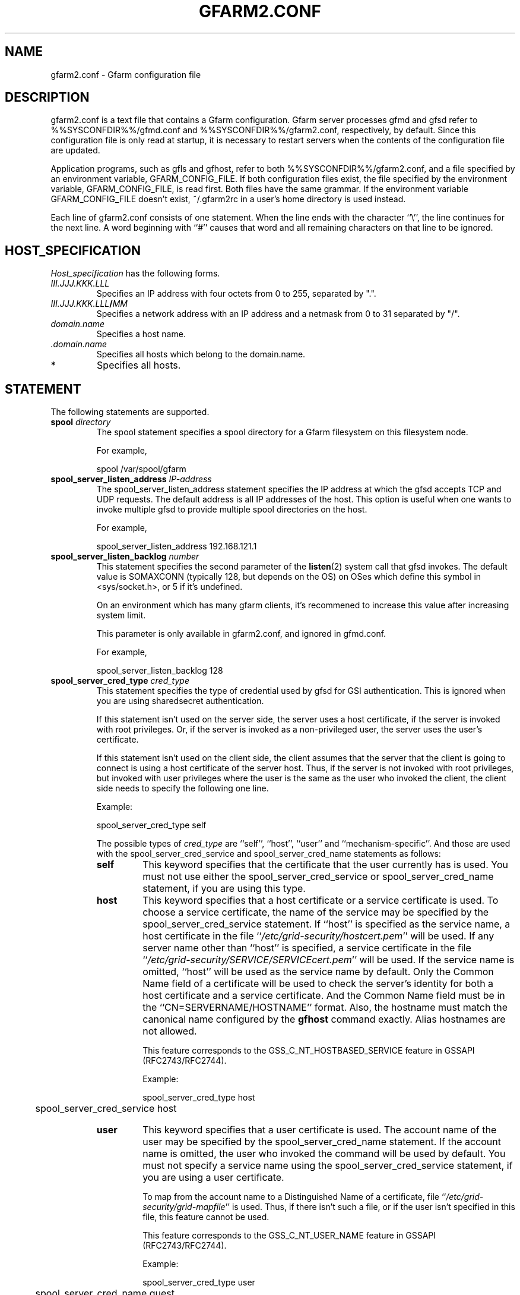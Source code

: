 .\" This manpage has been automatically generated by docbook2man 
.\" from a DocBook document.  This tool can be found at:
.\" <http://shell.ipoline.com/~elmert/comp/docbook2X/> 
.\" Please send any bug reports, improvements, comments, patches, 
.\" etc. to Steve Cheng <steve@ggi-project.org>.
.TH "GFARM2.CONF" "5" "13 June 2013" "Gfarm" ""

.SH NAME
gfarm2.conf \- Gfarm configuration file
.SH "DESCRIPTION"
.PP
gfarm2.conf is a text file that contains a Gfarm configuration.  
Gfarm server processes gfmd and gfsd refer to %%SYSCONFDIR%%/gfmd.conf
and %%SYSCONFDIR%%/gfarm2.conf, respectively, by default.
Since this configuration file is only read at startup, it is necessary
to restart servers when the contents of the configuration file are
updated.
.PP
Application programs, such as gfls and gfhost, refer to both
%%SYSCONFDIR%%/gfarm2.conf, and a file specified by an environment variable,
GFARM_CONFIG_FILE. If both configuration files exist, the file
specified by the environment variable, GFARM_CONFIG_FILE, is read
first. Both files have the same grammar.
If the environment variable GFARM_CONFIG_FILE doesn't exist,
~/.gfarm2rc in a user's home directory is used instead.
.PP
Each line of gfarm2.conf consists of one statement.  When the
line ends with the character ``\\'', the line continues for the next
line.  A word beginning with ``#'' causes that word and all remaining
characters on that line to be ignored.
.SH "HOST_SPECIFICATION"
.PP
\fIHost_specification\fR has the following
forms.
.TP
\fB\fIIII.JJJ.KKK.LLL\fB\fR
Specifies an IP address with four octets from 0 to 255, separated
by ".".
.TP
\fB\fIIII.JJJ.KKK.LLL\fB/\fIMM\fB\fR
Specifies a network address with an IP address and a netmask
from 0 to 31 separated by "/".
.TP
\fB\fIdomain.name\fB\fR
Specifies a host name.
.TP
\fB \fI\&.domain.name\fB\fR
Specifies all hosts which belong to the domain.name.
.TP
\fB*\fR
Specifies all hosts.
.SH "STATEMENT"
.PP
The following statements are supported.
.TP
\fBspool \fIdirectory\fB\fR
The spool statement specifies a spool directory
for a Gfarm filesystem on this filesystem node.

For example,

.nf
	spool /var/spool/gfarm
.fi
.TP
\fBspool_server_listen_address \fIIP-address\fB\fR
The spool_server_listen_address statement specifies
the IP address at which the gfsd accepts TCP and UDP requests.
The default address is all IP addresses of the host.
This option is useful when one wants to invoke multiple gfsd
to provide multiple spool directories on the host.

For example,

.nf
	spool_server_listen_address 192.168.121.1
.fi
.TP
\fBspool_server_listen_backlog \fInumber\fB\fR
This statement specifies the second parameter of the
\fBlisten\fR(2)
system call that gfsd invokes.
The default value is SOMAXCONN (typically 128, but depends on the OS) on OSes which define this symbol in <sys/socket.h>, or 5 if it's undefined.

On an environment which has many gfarm clients, it's recommened to increase this value after increasing system limit.

This parameter is only available in gfarm2.conf, and ignored in gfmd.conf.

For example,

.nf
	spool_server_listen_backlog 128
.fi
.TP
\fBspool_server_cred_type \fIcred_type\fB\fR
This statement specifies the type of credential used by gfsd for GSI
authentication.
This is ignored when you are using sharedsecret 
authentication.

If this statement isn't used on the server side, the server uses
a host certificate, if the server is invoked with root privileges.
Or, if the server is invoked as a non-privileged user, the server
uses the user's certificate.

If this statement isn't used on the client side, the client assumes
that the server that the client is going to connect is using
a host certificate of the server host. Thus, if the server is not
invoked with root privileges, but invoked with user privileges where
the user is the same as the user who invoked the client, the client
side needs to specify the following one line.

Example:

.nf
	spool_server_cred_type self
.fi

The possible types of \fIcred_type\fR are
``self\&'', 
``host\&'', ``user\&'' and 
``mechanism-specific\&''.
And those are used with the spool_server_cred_service
and spool_server_cred_name statements as follows:
.RS
.TP
\fBself\fR
This keyword specifies that the certificate that the user currently
has is used.
You must not use either the 
spool_server_cred_service or
spool_server_cred_name statement,
if you are using this type.
.TP
\fBhost\fR
This keyword specifies that a host certificate or a service certificate
is used.
To choose a service certificate, the name of the service may be specified
by the spool_server_cred_service statement.
If ``host\&'' is specified as the service name, a host certificate
in the file ``\fI/etc/grid-security/hostcert.pem\fR\&'' will
be used.
If any server name other than ``host\&'' is specified,
a service certificate in the file
``\fI/etc/grid-security/SERVICE/SERVICEcert.pem\fR\&''
will be used.
If the service name is omitted, ``host\&'' will be used as
the service name by default.
Only the Common Name field of a certificate will be used to check
the server's identity for both a host certificate and a service certificate.
And the Common Name field must be in the ``CN=SERVERNAME/HOSTNAME'' format.
Also, the hostname must match the canonical name configured by
the \fBgfhost\fR command exactly.  Alias hostnames are not allowed.

This feature corresponds to the GSS_C_NT_HOSTBASED_SERVICE feature in GSSAPI
(RFC2743/RFC2744).

Example:

.nf
	spool_server_cred_type host
	spool_server_cred_service host
.fi
.TP
\fBuser\fR
This keyword specifies that a user certificate is used.
The account name of the user may be specified by the
spool_server_cred_name statement.
If the account name is omitted, the user who invoked the command
will be used by default.
You must not specify a service name using
the spool_server_cred_service statement, if you are using
a user certificate.

To map from the account name to a Distinguished Name of a certificate,
file ``\fI/etc/grid-security/grid-mapfile\fR\&'' is used.
Thus, if there isn't such a file, or if the user isn't specified in this file,
this feature cannot be used.

This feature corresponds to the GSS_C_NT_USER_NAME feature in GSSAPI
(RFC2743/RFC2744).

Example:

.nf
	spool_server_cred_type user
	spool_server_cred_name guest
.fi
.TP
\fBmechanism-specific\fR
This keyword specifies that spool_server_cred_name
is treated as a raw X.509 Distinguished Name serving as a server's
certificate.
You must not specify a service name using a
spool_server_cred_service statement, if you are using
this type.

This feature corresponds to a case where GSS_C_NO_OID is specified
as a Name Type in GSSAPI (RFC2743/RFC2744).

Example:

.nf
	spool_server_cred_type mechanism-specific
	spool_server_cred_name "/O=Grid/O=Globus/OU=example.com/CN=John Smith"
.fi
.RE
.TP
\fBspool_server_cred_service \fIcred_service\fB\fR
This statement specifies the service name of a service certificate
used by gfsd for GSI authentication, when ``host\&'' is specified
in spool_server_cred_type statement.
This is ignored when you are using sharedsecret 
authentication.
Please read the description of the spool_server_cred_type 
statement for details.
.TP
\fBspool_server_cred_name \fIcred_name\fB\fR
This statement specifies the setting of a certificate used by gfsd
for GSI authentication. What this setting means depends on the type
specified in the spool_server_cred_type statement.
This is ignored when you are using sharedsecret 
authentication.
Please read the description of the spool_server_cred_type 
statement for details.
.TP
\fBspool_check_level \fIlevel\fB\fR
This statement enables the consistency check of files stored in the
spool directory at start-up of gfsd.  The \fIlevel\fR
name corresponds how many -c command-line options are specified to
gfsd, i.e. the level "display" means the -c option, "delete" means the
-cc option, and "lost_found" means the -ccc option, which is the
default.  For detail about the -c option, refer to the manual page of
gfsd(8).  The level "disable" disables the consistency check.

For example,

.nf
	spool_check_level disable
.fi
.TP
\fBmetadb_server_host \fIhostname\fB\fR
The metadb_server_host statement specifies the
host name on which gfmd is running.

This statement cannot be omitted.

For example,

.nf
	metadb_server_host ldap.example.com
.fi
.TP
\fBmetadb_server_port \fIport\fB\fR
The metadb_server_port statement specifies the tcp
port number the gfmd is listening on.  The default port number is
601.

For example,

.nf
	metadb_server_port 601
.fi
.TP
\fBmetadb_server_cred_type \fIcred_type\fB\fR
This statement specifies the type of credential used by gfmd
for GSI authentication.
This is ignored when you are using sharedsecret 
authentication.
Please read the description of the spool_server_cred_type 
statement on the configuration of this statement.
.TP
\fBmetadb_server_cred_service \fIcred_service\fB\fR
This statement specifies the service name of a service certificate
used by gfmd for GSI authentication, when ``host\&'' is specified
in metadb_server_cred_type statement.
This is ignored when you are using sharedsecret 
authentication.
Please read the description of the spool_server_cred_type 
statement on the configuration of this statement.
.TP
\fBmetadb_server_cred_name \fIcred_name\fB\fR
This statement specifies the setting of a certificate used by gfmd
for GSI authentication. What this setting means depends on the type
specified in the metadb_server_cred_type statement.
This is ignored when you are using sharedsecret 
authentication.
Please read the description of the spool_server_cred_type 
statement on the configuration of this statement.
.TP
\fBmetadb_server_listen_backlog \fInumber\fB\fR
This statement specifies the second parameter of the
\fBlisten\fR(2)
system call that gfmd invokes.
The default value is SOMAXCONN (typically 128, but depends on the OS) on OSes which define this symbol in <sys/socket.h>, or 5 if it's undefined.

This parameter is only available in gfmd.conf, and ignored in gfarm2.conf.

For example,

.nf
	metadb_server_listen_backlog 128
.fi
.TP
\fBmetadb_server_max_descriptors \fInumber\fB\fR
This directive specifies the number of file descriptor limit
for the gfmd metadata server process.  If not specified, the default
limit is min(OS's hard limit, 131072).  You may have to increase
this value on a larger configuration, or decrease on a smaller
configuration.  See Gfarm FAQ to see how to calculate this value.

This parameter is only available in gfmd.conf, and ignored in gfarm2.conf.

For example,

.nf
	metadb_server_max_descriptors 262144
.fi
.TP
\fBmetadb_server_stack_size \fIbytes\fB\fR
This directive specifies the size of each thread in the gfmd 
metadata server process.  If not specified, the default size of the OS
is used.
This parameter is used to cut down the size of virtual memory space
used by gfmd.

For example, the default stack size on CentOS 5/i386 is 10MB, thus,
you can decrease the size of the virtual memory space of gfmd to 1/40,
by specifying 256KB as this parameter.

This parameter is only available in gfmd.conf, and ignored in gfarm2.conf.

For example,

.nf
	metadb_server_stack_size 262144
.fi
.TP
\fBmetadb_server_thread_pool_size \fIsize\fB\fR
This directive specifies the maximum number of threads in a
thread pool in the gfmd.  It is effective to specify around the
number of CPU cores of the metadata server node.  Default is 16.

This parameter is only available in gfmd.conf, and ignored in gfarm2.conf.

For example,

.nf
	metadb_server_thread_pool_size 16
.fi
.TP
\fBmetadb_server_job_queue_length \fIlength\fB\fR
This directive specifies the length of job queue in the gfmd.
It is effective to specify around the maximum number of clients that
access the Gfarm file system at the same time.  Default is 16000.

This parameter is only available in gfmd.conf, and ignored in gfarm2.conf.

For example,

.nf
	metadb_server_job_queue_length 160
.fi
.TP
\fBmetadb_server_heartbeat_interval \fIseconds\fB\fR
This directive specifies the interval of heartbeat in seconds
for gfmd to check availability of each gfsd.  Default is 180 seconds.

Until gfarm-2.3.0, this parameter was only available in gfmd.conf, 
and ignored in gfarm2.conf. But since gfarm-2.4.0, gfsd also uses
this parameter to detect whether gfmd is down or not, this parameter
has to be specified in both gfarm2.conf and gfmd.conf.

For example,

.nf
	metadb_server_heartbeat_interval 180
.fi
.TP
\fBmetadb_server_dbq_size \fIsize\fB\fR
This directive specifies the queue length of metadata updates
for a backend database in gfmd.  Longer queue length may avoid slow
down due to waiting backend database updates in case of frequent
metadata operations.
Default is 65536.

This parameter is only available in gfmd.conf, and ignored in gfarm2.conf.

For example,

.nf
	metadb_server_dbq_size 65536
.fi
.TP
\fBldap_server_host \fIhostname\fB\fR
The ldap_server_host statement specifies the host
name on which an LDAP server is running.  This statement is required
when the LDAP server is used for a backend database of gfmd.  This
statement is used in gfmd.conf not gfarm2.conf.

For example,

.nf
	ldap_server_host ldap.example.com
.fi
.TP
\fBldap_server_port \fIport\fB\fR
The ldap_server_port statement specifies the tcp
port number of the LDAP server.

This statement cannot be omitted
if ldap_server_host is specified.

For example,

.nf
	ldap_server_port 602
.fi
.TP
\fBldap_base_dn \fILDAP_base_distinguished_name\fB\fR
The ldap_base_dn statement specifies the
base-distinguished name of the LDAP database.

This statement cannot be omitted
if ldap_server_host is specified.

For example,

.nf
	ldap_base_dn "dc=example, dc=com"
.fi
.TP
\fBldap_bind_dn \fILDAP_bind_distinguished_name\fB\fR
The ldap_bind_dn statement specifies the
distinguished name for the bind operation which is used for authentication
to the LDAP database.

For example,

.nf
	ldap_bind_dn "cn=gfarmuser, dc=example, dc=com"
.fi
.TP
\fBldap_bind_password \fIpassword\fB\fR
The ldap_bind_password statement specifies the
password for the bind operation which is used for authentication
to the LDAP database.

For example,

.nf
	ldap_bind_password "secret-ldap-password"
.fi
.TP
\fBpostgresql_server_host \fIhostname\fB\fR
The postgresql_server_host statement specifies the host
name on which a PostgreSQL server is running.  This statement is required
when the PostgreSQL server is used for a backend database of gfmd.  This
statement is used in gfmd.conf not gfarm2.conf.

For example,

.nf
	postgresql_server_host postgresql.example.com
.fi
.TP
\fBpostgresql_server_port \fIport\fB\fR
The postgresql_server_port statement specifies the tcp
port number of the PostgreSQL server.

This statement cannot be omitted
if postgresql_server_host is specified.

For example,

.nf
	postgresql_server_port 602
.fi
.TP
\fBpostgresql_dbname \fIdbname\fB\fR
The postgresql_dbname statement specifies the
database name of the PostgreSQL database.

This statement cannot be omitted
if postgresql_server_host is specified.

For example,

.nf
	postgresql_dbname gfarm
.fi
.TP
\fBpostgresql_user \fIuser\fB\fR
The postgresql_user statement specifies the
username used to connect the PostgreSQL database.

For example,

.nf
	postgresql_user gfarm
.fi
.TP
\fBpostgresql_password \fIpassword\fB\fR
The postgresql_password statement specifies the
password used to connect the PostgreSQL database.

For example,

.nf
	postgresql_password gfarm
.fi
.TP
\fBpostgresql_conninfo \fIconnection_info\fB\fR
The postgresql_conninfo statement specifies the
connection option used to connect the PostgreSQL database.

For example,

.nf
	postgresql_conninfo "sslmode=require connect_timeout=30"
.fi
.TP
\fBauth \fIvalidity\fB \fImethod\fB \fIHost_specification\fB\fR
This statement specifies the authentication method when
communicating with the host(s) specified by the third argument.

The first argument should be either the enable or
disable keyword.
The second argument, \fIauth method\fR, should be
the gsi, gsi_auth, or sharedsecret
keyword.
The third argument specifies the host(s) by using \fIHost
specification\fR\&.

The auth statement may be specified any number of
times.  For each authentication method, it becomes a candidate when
the first entry whose host_specification matches the target host has
the enable keyword.  When there is no corresponding
entry, or when the first corresponding entry has the
disable keyword, the authentication method does not
become a candidate.

This process takes place on both client and server sides.
Candidates for authentication method on both sides will be
tried.

The order of statements with different authentication methods is
not relevant.  When there are several candidates for the authentication
method for the host, the order of the authentication trial is
sharedsecret, gsi_auth,
and then gsi\&.

The GSI methods are available if and only if the
--with-globus option is specified at configuration.  When the methods are
not available, an auth statement with
gsi or gsi_auth will be ignored.

This statement cannot be omitted.

For example,

.nf
	auth disable sharedsecret 192.168.0.100
	auth disable sharedsecret 192.168.0.101
	auth enable sharedsecret 192.168.0.0/24
	auth enable gsi_auth 10.0.0.0/8
	auth enable gsi *
.fi

In this example, all hosts which belong to the network address
192.168.0.0/24, except for two hosts, 192.168.0.100 and 192.168.0.101,
will be tested for authenticated by both sharedsecret
and gsi;
all hosts which belong to the network address 10.0.0.0/8 will be
tested for authentication by both
gsi_auth and gsi;
and all other hosts will be authenticated by
gsi\&.  Note that two hosts, 192.168.0.100 and
192.168.0.101, will be tested for authentication by gsi only.
.TP
\fBsockopt \fIoption\fB[=\fIvalue\fB] [LISTENER | \fIHost_specification\fB]\fR
The sockopt parameter specifies the socket option
\fIoption\fR via the setsockopt(2) system call.

When LISTENER (all capital letters) is specified
by the second argument, the socket option is applied to any socket
on the server side (accepting side).

When the host_specification is specified by the second argument,
the socket option is applied to sockets that connect to the specified host(s).
If the second argument is "*", the socket option is applied to any
hosts on the client side (connecting side).

If the second argument is omitted, the socket option is applied
to every socket.

The following socket options can be specified.

debug\&.  The SO_DEBUG socket
option is specified.  A \fIvalue\fR is not
necessary.

keepalive\&.  The SO_KEEPALIVE
socket option is specified.  A \fIvalue\fR is not
necessary.

sndbuf\&.  The SO_SNDBUF socket
option is specified with a \fIvalue\fR\&.

rcvbuf\&.  The SO_RCVBUF socket
option is specified with a \fIvalue\fR\&.

tcp_nodelay\&.  The TCP_NODELAY
socket option is specified.  A \fIvalue\fR is not
necessary.

For example,

.nf
	sockopt tcp_nodelay 192.168.0.0/24
	sockopt sndbuf=1048576 10.0.0.0/8
	sockopt sndbuf=1048576 LISTENER
	sockopt rcvbuf=1048576 10.0.0.0/8
	sockopt rcvbuf=1048576 LISTENER
.fi
.TP
\fBknown_network \fIHost_specification\fB\fR
The known_network statement specifies a network
address for file system nodes.  It is used to group file system nodes
at file systen node scheduling.
File system nodes that are not specified in this directive are assumed
to be in an IPv4 class C network.

Multiple networks can be specified as follows.

.nf
	known_network 192.168.0.0/25
	known_network 192.168.0.128/25
.fi
.TP
\fBnetwork_receive_timeout \fIseconds\fB\fR
The network_receive_timeout directive specifies
the time, in seconds, to wait for data reception via network.
The default value is 60 seconds.
This directive is effective in both gfarm2.conf and gfmd.conf.

When a Gfarm application program receives no data from a gfsd 
filesystem server during the timeout period, it aborts the communication
with the server, and then it tries to communicate with another server
to continue the operation.

When a gfmd metadata server receives no data from a gfsd filesystem
server during the timeout period, it aborts the communication with
the gfsd server and gfmd considers the gfsd server is down.
.TP
\fBadmin_user \fIuser\fB\fR
This directive specifies an administrator user name, which is
specified in gfmd.conf.
.TP
\fBadmin_user_gsi_dn \fIuser_gsi_dn\fB\fR
This directive specifies a subject DN of an administrator, which is
specified in gfmd.conf.
.TP
\fBlocal_user_map \fIuser-map-file\fB [\fIhostname\fB:[\fIport\fB]]\fR
This directive specifies a file name
\fIuser-map-file\fR for mapping local user names to
global user names.  This map file is used only for sharedsecret
authentication.  When this file is not specified, a global user name
is assumed to be same as the local user name.

\fIuser-map-file\fR is needed when you have to use
the sharedsecret authentication method in the case where you have
different unix account names on different filesystem nodes.  In such a
case, the \fIuser-map-file\fR on each filesystem node
should have an entry from each local user name to a unique global user
name.

Example:

.nf
	local_user_map /etc/gfarm/gfarm-usermap
.fi

Each line of the \fIuser-map-file\fR consists
of two fields separated by spaces; the first field is a global user
name, and the second field is a local user name.

Example of the user mapping file:

.nf
	foobar foo
	quux baz
.fi

According to the first line of this mapping file, a global user
name, "foobar", is mapped to a local user name,  "foo", on this node.

When hostname/port of the meta data server is specified,
user mapping files different in each server are applied.
When the port is omitted, default port (601) is used.
local_user_map can be specified two or more times.
When the same definitions of local user name exist,
the first definition is selected.

Example of multiple user mapping file:

.nf
	local_user_map /etc/gfarm/gfarm-usermap1-1
	local_user_map /etc/gfarm/gfarm-usermap1-2
	local_user_map /etc/gfarm/gfarm-usermap2-1 server2
	local_user_map /etc/gfarm/gfarm-usermap2-2 server2
.fi

In this example, when connecting to server2,
it applies in order of gfarm-usermap2-1 and gfarm-usermap2-2.
When connecting to excluding server2,
it applies in order of gfarm-usermap1-1 and gfarm-usermap1-2.
.TP
\fBlocal_group_map \fIgroup-map-file\fB [\fIhostname\fB:[\fIport\fB]]\fR
This directive specifies a file name
\fIgroup-map-file\fR for mapping global group names to
local group names.  This map file is used by legacy clients that use
local group id such as gfarm2fs and gfarm dsi for Globus GridFTP to
display mapped local groups.  When this file is not specified, a
local group name is assumed to be same as the global group
name.

Example:

.nf
	local_group_map /etc/gfarm/gfarm-groupmap
.fi

Each line of the \fIgroup-map-file\fR consists
of two fields separated by spaces; the first field is a global group
name, and the second field is a local group name.

When hostname/port of the meta data server is specified,
group mapping files different in each server are applied.
The specification method is similar to local_user_map.
.TP
\fBschedule_cache_timeout \fIseconds\fB\fR
This directive specifies the time (in seconds) until the cache used for
filesystem node scheduling expires.
The cache holds information on each filesystem node, e.g. load average,
disk free space, and whether authentication succeeds or not.
The default time is 600 seconds, i.e. ten minutes.

For example,

.nf
	schedule_cache_timeout 60
.fi
.TP
\fBschedule_concurrency \fInumber\fB\fR
This directive specifies the number how many filesystem nodes will be
searched concurrently at filesystem scheduling.
If this parameter is increased, the scheduling will finish quicker,
but the load to filesystem nodes will increase.
The default number is 10 nodes.

For example,

.nf
	schedule_concurrency 10
.fi
.TP
\fBschedule_concurrency_per_net \fInumber\fB\fR
This directive specifies the number how many filesystem nodes will
be used in same network at measuring network latency
for each network of filesystem nodes.
It may be better to increase this parameter,
if many filesystem nodes are stopping,
or many filesystem nodes are under higher load.
If this parameter is increased,
it's recommened to increase schedule_concurrency parameter too.
The default number is 3.

For example,

.nf
	schedule_concurrency_per_net 3
.fi
.TP
\fBschedule_idle_load_thresh \fIload-average\fB\fR
This directive specifies the threshold of CPU load average to be
considered idle.  The file system nodes whose CPU load average
is equal to or below the specified CPU load average are to be
scheduled at first.
The default load average is 0.1.

For example,

.nf
	schedule_idle_load_thresh 0.1
.fi
.TP
\fBschedule_busy_load_thresh \fIload-average\fB\fR
This directive specifies the threshold of CPU load average to be
considered busy.  The file system nodes whose CPU load average
is above the specified CPU load average are to be scheduled lastly.
The default load average is 0.5.

For example,

.nf
	schedule_busy_load_thresh 0.5
.fi
.TP
\fBschedule_virtual_load \fIload-average\fB\fR
This directive specifies the virtual CPU load average.  The
virtual CPU load is added when the host is scheduled to avoid
scheduling the same host multiple times.  The default load average is
0.3.

For example,

.nf
	schedule_virtual_load 0.3
.fi
.TP
\fBschedule_candidates_ratio \fIratio\fB\fR
This parameter specifies the threshold ratio of number of filesystem nodes
from number of scheduling nodes,
to decide to discontinue to search more filesystem nodes
which load averages are less or equal to
the schedule_busy_load_thresh parameter.
If this parameter is increased,
the accuracy of scheduling will be increased,
but scheduling process will become slower.
The default ratio is 4.0.

For example,

.nf
	schedule_candidates_ratio 4.0
.fi
.TP
\fBschedule_rtt_thresh_diff \fImicroseconds\fB\fR
This parameter specifies the threshold time of network latency
which divides the domains of scheduling priority.
If a network latency difference from nearer network is larger than this value,
the network's scheduling priority is lowered.
There is a similar parameter schedule_rtt_thresh_ratio,
and the scheduling priority is lowered if the network latency exceeds
one of the parameters.
The default is 1000 microseconds. i.e. 1 millisecond.

For example,

.nf
	schedule_rtt_thresh_diff 1000
.fi
.TP
\fBschedule_rtt_thresh_ratio \fIratio\fB\fR
This parameter specifies the threshold ratio of network latency
which divides the domains of scheduling priority.
If a network latency is larger than this ratio from nearer network,
the network's scheduling priority is lowered.
There is a similar parameter schedule_rtt_thresh_diff,
and the scheduling priority is lowered if the network latency exceeds
one of the parameters.
The default ratio is 4.0.

For example,

.nf
	schedule_rtt_thresh_ratio 4.0
.fi
.TP
\fBschedule_rtt_thresh \fIratio\fB\fR
This directive is just an alias of
the schedule_rtt_thresh_ratio directive since gfarm-2.5.8.
Please use that directive instead.
This directive remains for compatibility with older versions.
The default ratio is 4.0.

For example,

.nf
	schedule_rtt_thresh 4.0
.fi
.TP
\fBwrite_local_priority \fIvalidity\fB\fR
Gfarm nearly always chooses localhost, when it selects a filesystem
node to write a file. By specifing the disable keyword in
this directive, Gfarm handles localhost the same as other
filesystem nodes.
The default is enable\&.

For example,

.nf
	write_local_priority disable
.fi
.TP
\fBwrite_target_domain \fIdomain\fB\fR
Gfarm tries to choose a filesystem node in the domain specified by
this directive, when it selects a node to write a file.
If there is no suitable node for writing in this domain, or if this
directive is not specified, the filesystem node will be chosen from
among all nodes.
Note that if you specify this directive more than once, only the first one
will be used and the others are ignored.

For example,

.nf
	write_target_domain example.org
.fi
.TP
\fBminimum_free_disk_space \fIbytes\fB\fR
This directive specifies free disk space (in bytes) which is
required on filesystem nodes. The Gfarm scheduler excludes filesystem nodes
which have less free space than this parameter, when it
schedules nodes for jobs which may write files.
The free space value may have a suffix like ``k'' (kilo bytes), 
``M'' (mega bytes), ``G'' (giga bytes) and ``T'' (tera bytes).
The default size is 128M bytes.

This directive has to be specified in both gfarm2.conf and gfmd.conf.
After restarting the gfmd and the Gfarm client, it is effective.

For example,

.nf
	minimum_free_disk_space 1G
.fi
.TP
\fBgfs_proto_fhremove_request_window \fInumber\fB\fR
This directive specifies maximum number of
outstanding replica removal requests from gfmd to gfsd.
The default is 50.

For example,

.nf
	gfs_proto_fhremove_request_window 50
.fi
.TP
\fBgfs_proto_replication_request_window \fInumber\fB\fR
This directive specifies maximum number of
outstanding gfmd-initiated replication requests
from gfmd to destination-side gfsd.
The default is 20.

For example,

.nf
	gfs_proto_replication_request_window 20
.fi
.TP
\fBsimultaneous_replication_receivers \fInumber\fB\fR
This directive is just an alias of
the gfs_proto_replication_request_window directive since gfarm-2.6.
Please use that directive instead.
This directive remains for compatibility with older versions.
The default is 20.

For example,

.nf
	simultaneous_replication_receivers 20
.fi
.TP
\fBoutstanding_file_replication_limit \fInumber\fB\fR
This directive specifies maximum number of
outstanding gfmd-initiated replication requests in whole system.
This exists to prevent memory shortage of gfmd.
The default is 4194304 and this value corresponds to approximately 512MB memory.

For example,

.nf
	outstanding_file_replication_limit 4194304
.fi
.TP
\fBgfsd_connection_cache \fInumber\fB\fR
This directive specifies maximum number of cached gfsd connections.
The default is 16.

For example,

.nf
	gfsd_connection_cache 32
.fi
.TP
\fBxmlattr_size_limit \fIbytes\fB\fR
This directive specifies maximum size of XML extended attributes.
The default is 786432, and numbers greater than 983040 are not allowed.

This parameter is only available in gfmd.conf, and ignored in gfarm2.conf.

For example,

.nf
	xmlattr_size_limit 786432
.fi
.TP
\fBxattr_size_limit \fIbytes\fB\fR
This directive specifies maximum size of extended attributes.
The default is 65536, and numbers greater than 983040 are not allowed.

This parameter is only available in gfmd.conf, and ignored in gfarm2.conf.

For example,

.nf
	xattr_size_limit 65536
.fi
.TP
\fBattr_cache_limit \fInumber\fB\fR
This directive specifies maximum number of cached attributes in
gfarm library.
The default is 40000.

For example,

.nf
	attr_cache_limit 100000
.fi
.TP
\fBattr_cache_timeout \fImilliseconds\fB\fR
This directive specifies maximum time until cached attributes expire
in milliseconds.
The default is 1000, i.e. 1 second.

For example,

.nf
	attr_cache_timeout 3600000
.fi
.TP
\fBlog_level \fIpriority_level\fB\fR
This directive specifies a level of log priority.
The log output, which priority is inferior to this level, will not be
sent to syslog or standard error.
The priority levels are "emerg", "alert", "crit", "err", "warning", "notice",
"info" and "debug" in highest first order.
The default level is "info".
It's not recommended to specify a level higher or equal to "crit".

For example,

.nf
	log_level debug
.fi
.TP
\fBlog_message_verbose_level \fIlevel\fB\fR
This directive specifies how verbose the log message is.
The default value is 0, which outputs the log message id.  The level 1
additionally outputs the file name and the line of source code.  The
level 2 additionally outputs the function name.

For example,

.nf
	log_message_verbose_level 1
.fi
.TP
\fBlog_auth_verbose \fIvalidity\fB\fR
When "enable" is specified, verbose messages about authentication are logged.

Example:

.nf
	log_auth_verbose enable
.fi
.TP
\fBfile_trace \fIvalidity\fB\fR
When "enable" is specified, an audit log feature for file creation,
modification and removal is enabled.

This directive is available in both gfarm2.conf and gfmd.conf.

Here is an example:

.nf
	file_trace enable
.fi
.TP
\fBfatal_action \fIaction_name\fB\fR
This parameter specifies the behavior at a fatal error.
The default action is \fIbacktrace_and_abort\fR\&.

For example,

.nf
	fatal_action backtrace_and_abort
.fi

The following actions are supported:
.RS
.TP
\fBbacktrace_and_abort\fR
Print a backtrace, and then call
\fBabort\fR(3)
\&.
.TP
\fBbacktrace_and_exit\fR
Print a backtrace, and then call
\fBexit\fR(3)
\&.
.TP
\fBabort\fR
Call
\fBabort\fR(3)
\&.
.TP
\fBexit\fR
Call
\fBexit\fR(3)
\&.
.RE
.TP
\fBdebug_command \fIcommand_line\fB\fR
When a Gfarm application program crashes (received SIGSEGV, SIGBUG, etc.),
a debug command specified in this directive is executed.
For example,

.nf
	debug_command env DISPLAY=:0.0 xterm -e gdb %e %p
.fi

"%e" and "%p" are expanded to an actual program name and a process ID,
respectively.
If you'd like to use "%" character itself in the command line,
type "%%".

This directive is available in both gfarm2.conf and gfmd.conf.
If this directive is omitted, no debug command is executed.
.TP
\fBno_file_system_node_timeout \fIseconds\fB\fR
If there is no file system node available,
Gfarm client library periodically tries to find a file system node.
This directive specifies the timeout to try in seconds.
The default is 30 seconds.

For example,

.nf
	no_file_system_node_timeout 30
.fi
.TP
\fBgfmd_reconnection_timeout \fIseconds\fB\fR
If the connection to the metadata server is disconnected,
Gfarm client library periodically tries to reconnect.
This directive specifies the timeout to try in seconds.
The default is 30 seconds.

For example,

.nf
	gfmd_reconnection_timeout 30
.fi
.TP
\fBatime \fItype\fB\fR
When "disable" is specified, atime (access time) is not updated.  When
"relative" is specified, atime is only updated if the previous atime
is earlier than the current mtime (modify time) or ctime (change
time), or if the previous atime is more than 1 day old.  When "strict"
is specified, atime is always updated.  The default setting is
"relative".

This parameter is only available in gfmd.conf.

For example,

.nf
	atime disable
.fi
.TP
\fBclient_file_bufsize \fIbytes\fB\fR
This directive specifies the file buffer size in bytes used in
the Gfarm client library (libgfarm).  The default size is 1048568
bytes (= 1MiB - 8B).  The file buffer size should be less than the
default value not for deterioration of remote access performance for
version 2.5.0 or earlier.

For example,

.nf
	client_file_bufsize 65536
.fi
.TP
\fBclient_parallel_copy \fInum-of-parallel\fB\fR
This directive specifies the number of parallel for \fBgfprep\fR and \fBgfpcopy\fR to work in parallel.
When this number is not specified, the default number of parallel is 4.

For example,

.nf
	client_palallel_copy 10
.fi
.TP
\fBprofile \fIvalidity\fB\fR
When "enable" is specified, Gfarm outputs the profile information.

Example:

.nf
	profile enable
.fi
.TP
\fBmetadb_server_list \fIgfmd-hostname[:port]\fB \fI\&...\fB\fR
This parameter specifies connection destinations of redundant metadata servers delimited by space.
If port is not specified, port will be 601 which is the default value.

This parameter is only available in gfarm2.conf, and ignored in gfmd.conf.

Example:

.nf
	metadb_server_list mds1 mds2:701
.fi
.TP
\fBmetadb_replication \fIvalidity\fB\fR
When "enable" is specified, the redundant metadata feature is enabled.
The default value is disable.

This parameter is only available in gfmd.conf.

Example:

.nf
	metadb_replication enable
.fi
.TP
\fBsynchronous_replication_timeout \fIseconds\fB\fR
This parameter specifies timeout for executing synchronous replication in seconds.
If the timeout period passed, the connection to the slave gfmd where replicates to
will disconnect.
The replication process in the master gfmd for the disconnected slave gfmd stops until
the slave gfmd connects.
The default is 10.

This parameter is only available in gfmd.conf.

Example:

.nf
	synchronous_replication_timeout 30
.fi
.TP
\fBsynchronous_journaling \fIvalidity\fB\fR
When "enable" is specified, fdatasync is called
after update information is saved to the journal file.
The timing of calling fdatasync is after writing the records from transaction-begin
to transaction-end in one transaction.
The default is "enable".

This parameter is only available in gfmd.conf.

Example:

.nf
	synchronous_journaling disable
.fi
.TP
\fBmetadb_server_force_slave \fIvalidity\fB\fR
When "enable" is specified, even if the gfmd is set to default master,
it run as slave gfmd forcedly.
The default is "disable".

NOTE: Please do not use this feature for now,
because this implementation is not complete.

This parameter is only available in gfmd.conf.

Example:

.nf
	metadb_server_force_slave enable
.fi
.TP
\fBmetadb_server_slave_listen \fIvalidity\fB\fR
When "enable" is specified, even if the gfmd is set to slave,
it receives requests from clients.
The default is "disable".

NOTE: Please do not set this directive for ordinary use,
because this feature is only for development.

This parameter is only available in gfmd.conf.

Example:

.nf
	metadb_server_slave_listen enable
.fi
.TP
\fBmetadb_server_slave_max_size \fInumber\fB\fR
This parameter specifies the maximum number of slave gfmds.
The default is "32".

This parameter is only available in gfmd.conf.

Example:

.nf
	metadb_server_slave_max_size 40
.fi
.TP
\fBmetadb_journal_dir \fIdirectory\fB\fR
This parameter specifies the directory for the journal file.
The value of this parameter is specified at config-gfarm execution .
When this parameter is not specified, the gfmd does not start.

This parameter is only available in gfmd.conf.

Example:

.nf
	metadb_journal_dir /var/gfarm-metadata/journal
.fi
.TP
\fBmetadb_journal_max_size \fIfile_size\fB\fR
This parameter specifies the max size of the journal file in bytes.
Beware that the larger the size is, the longer it takes time for the gfmd to complete starting.
The default is 33554432 (32 MBytes).

This parameter is only available in gfmd.conf.

Example:

.nf
	metadb_journal_max_size 8388608
.fi
.TP
\fBmetadb_journal_recvq_size \fIsize\fB\fR
This parameter specifies the maximum number of on-memory records of
the journal data that the slave gfmd receives from the master gfmd.
If it reaches this value, the slave gfmd gives up and exits,
because the gfmd thinks that it's too slow to apply the journal data
to the backend database.
The default value is 100000.

This parameter is only available in gfmd.conf.

Example:

.nf
	metadb_journal_recvq_size 100000
.fi
.TP
\fBreplica_check \fIvalidity\fB\fR
When "enable" is specified, the replica_check system in gfmd can check
and fix the number and placement of file replicas automatically.  The
replica_check works only when necessary.  The default value is
"enable".

This parameter is only available in gfmd.conf.

Example:

.nf
	replica_check disable
.fi
.TP
\fBreplica_check_host_down_thresh \fIseconds\fB\fR
If a gfsd is down, the replica_check assumes that the gfsd is not down
until the specified seconds.  This is useful to maintain a gfsd.  The
default value is 10800 seconds (3 hours).

This parameter is only available in gfmd.conf.

Example:

.nf
	replica_check_host_down_thresh 3600
.fi
.TP
\fBreplica_check_sleep_time \fInanoseconds\fB\fR
If this value is increased, the replica_check works more slowly only
when the gfmd is busy.  When the gfmd is not busy, the replica_check
works at full speed.  This directive specifies the nanoseconds to
sleep in the replica_check.  The default value is 100000 nanoseconds
(0.1 millisecond).  The maximum value is 1000000000 nanoseconds (1
second).

This parameter is only available in gfmd.conf.

Example:

.nf
	replica_check_sleep_time 0
.fi
.TP
\fBreplica_check_minimum_interval \fIseconds\fB\fR
This directive specifies the minimum interval in seconds, for the
replica_check to work.  The default value is 10 seconds, i.e. the
replica_check can work up to one time every 10 seconds.

This parameter is only available in gfmd.conf.

Example:

.nf
	replica_check_minimum_interval 5
.fi
.SH "GRAMMAR"
.PP
This is a grammar of gfarm2.conf described by the BNF notation.
.TP
\fB<statement> ::=\fR
.nf
<spool_statement> |
	<spool_server_listen_address_statement> |
	<spool_server_listen_backlog_statement> |
	<spool_server_cred_type_statement> |
	<spool_server_cred_service_statement> |
	<spool_server_cred_name_statement> |
	<spool_check_level_statement> |
	<metadb_server_host_statement> |
	<metadb_server_port_statement> |
	<metadb_server_cred_type_statement> |
	<metadb_server_cred_service_statement> |
	<metadb_server_cred_name_statement> |
	<metadb_server_listen_backlog_statement> |
	<metadb_server_max_descriptors_statement> |
	<metadb_server_stack_size_statement> |
	<metadb_server_thread_pool_size_statement> |
	<metadb_server_job_queue_length_statement> |
	<metadb_server_heartbeat_interval_statement> |
	<metadb_server_dbq_size_statement> |
	<ldap_server_host_statement> |
	<ldap_server_port_statement> |
	<ldap_base_dn_statement> |
	<ldap_bind_dn_statement> |
	<ldap_bind_password_statement> |
	<postgresql_server_host_statement> |
	<postgresql_server_port_statement> |
	<postgresql_dbname_statement> |
	<postgresql_user_statement> |
	<postgresql_password_statement> |
	<postgresql_conninfo_statement> |
	<auth_statement> |
	<sockopt_statement> |
	<known_network_statement> |
	<network_receive_timeout_statement> |
	<admin_user_statement> |
	<admin_user_gsi_dn_statement> |
	<local_user_map_statement> |
	<local_group_map_statement> |
	<schedule_cache_timeout_statement> |
	<schedule_concurrency_statement> |
	<schedule_concurrency_per_net_statement> |
	<schedule_idle_load_thresh_statement> |
	<schedule_busy_load_thresh_statement> |
	<schedule_virtual_load_statement> |
	<schedule_candidates_ratio_statement> |
	<schedule_rtt_thresh_diff_statement> |
	<schedule_rtt_thresh_ratio_statement> |
	<schedule_rtt_thresh_statement> |
	<write_local_priority_statement> |
	<write_target_domain_statement> |
	<minimum_free_disk_space_statement> |
	<gfs_proto_fhremove_request_window_statement> |
	<gfs_proto_replication_request_window_statement> |
	<simultaneous_replication_receivers_statement> |
	<outstanding_file_replication_limit_statement> |
	<gfsd_connection_cache_statement> |
	<xmlattr_size_limit_statement> |
	<xattr_size_limit_statement> |
	<attr_cache_limit_statement> |
	<attr_cache_timeout_statement> |
	<log_level_statement> |
	<log_message_verbose_level_statement> |
	<log_auth_verbose_statement> |
	<file_trace_statement> |
	<fatal_action_statement> |
	<debug_command_statement> |
	<atime_statement> |
	<client_file_bufsize_statement> |
	<client_parallel_copy_statement> |
	<profile_statement> |
	<metadb_server_list_statement> |
	<metadb_replication_statement> |
	<synchronous_replication_timeout_statement> |
	<synchronous_journaling_statement> |
	<metadb_server_force_slave_statement> |
	<metadb_server_slave_listen_statement> |
	<metadb_server_slave_max_size_statement> |
	<metadb_journal_dir_statement> |
	<metadb_journal_max_size_statement> |
	<metadb_journal_recvq_size_statement> |
	<replica_check_statement> |
	<replica_check_host_down_thresh_statement> |
	<replica_check_sleep_time_statement> |
	<replica_check_minimum_interval_statement>
.fi
.TP
\fB<spool_statement> ::=\fR
.nf
"spool" <pathname>
.fi
.TP
\fB<spool_server_listen_address_statement> ::=\fR
.nf
"spool_server_listen_address" <ipv4_address>
.fi
.TP
\fB<spool_server_listen_backlog_statement> ::=\fR
.nf
"spool_server_listen_backlog" <number>
.fi
.TP
\fB<spool_server_cred_type_statement> ::=\fR
.nf
"spool_server_cred_type" <cred_type>
.fi
.TP
\fB<spool_server_cred_service_statement> ::=\fR
.nf
"spool_server_cred_service" <cred_service>
.fi
.TP
\fB<spool_server_cred_name_statement> ::=\fR
.nf
"spool_server_cred_name" <cred_name>
.fi
.TP
\fB<spool_check_level_statement> ::=\fR
.nf
"spool_check_level" <spck_level>
.fi
.TP
\fB<metadb_server_host_statement> ::=\fR
.nf
"metadb_server_host" <hostname>
.fi
.TP
\fB<metadb_server_port_statement> ::=\fR
.nf
"metadb_server_port" <portnumber>
.fi
.TP
\fB<metadb_server_cred_type_statement> ::=\fR
.nf
"metadb_server_cred_type" <cred_type>
.fi
.TP
\fB<metadb_server_cred_service_statement> ::=\fR
.nf
"metadb_server_cred_service" <cred_service>
.fi
.TP
\fB<metadb_server_cred_name_statement> ::=\fR
.nf
"metadb_server_cred_name" <cred_name>
.fi
.TP
\fB<metadb_server_listen_backlog_statement> ::=\fR
.nf
"metadb_server_listen_backlog" <number>
.fi
.TP
\fB<metadb_server_max_descriptors_statement> ::=\fR
.nf
"metadb_server_max_descriptors" <number>
.fi
.TP
\fB<metadb_server_stack_size_statement> ::=\fR
.nf
"metadb_server_stack_size" <number>
.fi
.TP
\fB<metadb_server_thread_pool_size_statement> ::=\fR
.nf
"metadb_server_thread_pool_size" <number>
.fi
.TP
\fB<metadb_server_job_queue_length_statement> ::=\fR
.nf
"metadb_server_job_queue_length" <number>
.fi
.TP
\fB<metadb_server_heartbeat_interval_statement> ::=\fR
.nf
"metadb_server_heartbeat_interval" <number>
.fi
.TP
\fB<metadb_server_dbq_size_statement> ::=\fR
.nf
"metadb_server_dbq_size" <number>
.fi
.TP
\fB<ldap_server_host_statement> ::=\fR
.nf
"ldap_server_host" <hostname>
.fi
.TP
\fB<ldap_server_port_statement> ::=\fR
.nf
"ldap_server_port" <portnumber>
.fi
.TP
\fB<ldap_base_dn_statement> ::=\fR
.nf
"ldap_base_dn" <string>
.fi
.TP
\fB<ldap_bind_dn_statement> ::=\fR
.nf
"ldap_bind_dn" <string>
.fi
.TP
\fB<ldap_bind_password_statement> ::=\fR
.nf
"ldap_bind_password" <string>
.fi
.TP
\fB<postgresql_server_host_statement> ::=\fR
.nf
"postgresql_server_host" <hostname>
.fi
.TP
\fB<postgresql_server_port_statement> ::=\fR
.nf
"postgresql_server_port" <portnumber>
.fi
.TP
\fB<postgresql_dbname_statement> ::=\fR
.nf
"postgresql_dbname" <string>
.fi
.TP
\fB<postgresql_user_statement> ::=\fR
.nf
"postgresql_user" <string>
.fi
.TP
\fB<postgresql_password_statement> ::=\fR
.nf
"postgresql_password" <string>
.fi
.TP
\fB<postgresql_conninfo_statement> ::=\fR
.nf
"postgresql_conninfo" <string>
.fi
.TP
\fB<auth_statement> ::=\fR
.nf
"auth" <validity> <auth_method> <hostspec>
.fi
.TP
\fB<auth_command> ::=\fR
.nf
"enable" | "disable"
.fi
.TP
\fB<auth_method> ::=\fR
.nf
"gsi" | "gsi_auth" | "sharedsecret"
.fi
.TP
\fB<sockopt_statement> ::=\fR
.nf
"sockopt" <socket_option>[=<number>] [""LISTENER" | <hostspec>]
.fi
.TP
\fB<socket_option> ::=\fR
.nf
"debug" | "keepalive" | "sndbuf" | "rcvbuf" |
	"tcp_nodelay"
.fi
.TP
\fB<known_network_statement> ::=\fR
.nf
"known_network" <hostspec>
.fi
.TP
\fB<network_receive_timeout_statement> ::=\fR
.nf
"network_receive_timeout" <number>
.fi
.TP
\fB<admin_user_statement> ::=\fR
.nf
"admin_user" <string>
.fi
.TP
\fB<admin_user_gsi_dn_statement> ::=\fR
.nf
"admin_user_gsi_dn" <string>
.fi
.TP
\fB<local_user_map_statement> ::=\fR
.nf
"local_user_map" <local_user_and_group_map_spec>
.fi
.TP
\fB<local_group_map_statement> ::=\fR
.nf
"local_group_map" <local_user_and_group_map_spec>
.fi
.TP
\fB<local_user_and_group_map_spec> ::=\fR
.nf
<pathname> |
		<pathname> <hostname>|
		<pathname> <hostname> ":" <portnumber>
.fi
.TP
\fB<schedule_cache_timeout_statement> ::=\fR
.nf
"schedule_cache_timeout" <number>
.fi
.TP
\fB<schedule_concurrency_statement> ::=\fR
.nf
"schedule_concurrency" <number>
.fi
.TP
\fB<schedule_concurrency_per_net_statement> ::=\fR
.nf
"schedule_concurrency_per_net" <number>
.fi
.TP
\fB<schedule_idle_load_thresh_statement> ::=\fR
.nf
"schedule_idle_load_thresh" <load>
.fi
.TP
\fB<schedule_busy_load_thresh_statement> ::=\fR
.nf
"schedule_busy_load_thresh" <load>
.fi
.TP
\fB<schedule_virtual_load_statement> ::=\fR
.nf
"schedule_virtual_load" <load>
.fi
.TP
\fB<schedule_candidates_ratio_statement> ::=\fR
.nf
"schedule_candidates_ratio" <floating_point_number>
.fi
.TP
\fB<schedule_rtt_thresh_diff_statement> ::=\fR
.nf
"schedule_rtt_thresh_diff" <number>
.fi
.TP
\fB<schedule_rtt_thresh_ratio_statement> ::=\fR
.nf
"schedule_rtt_thresh_ratio" <floating_point_number>
.fi
.TP
\fB<schedule_rtt_thresh_statement> ::=\fR
.nf
"schedule_rtt_thresh" <floating_point_number>
.fi
.TP
\fB<write_local_priority_statement> ::=\fR
.nf
"write_local_priority" <validity>
.fi
.TP
\fB<write_target_domain_statement> ::=\fR
.nf
"write_target_domain" <string>
.fi
.TP
\fB<minimum_free_disk_space_statement> ::=\fR
.nf
"minimum_free_disk_space" <size>
.fi
.TP
\fB<gfs_proto_fhremove_request_window_statement> ::=\fR
.nf
"gfs_proto_fhremove_request_window" <number>
.fi
.TP
\fB<gfs_proto_replication_request_window_statement> ::=\fR
.nf
"gfs_proto_replication_request_window" <number>
.fi
.TP
\fB<simultaneous_replication_receivers_statement> ::=\fR
.nf
"simultaneous_replication_receivers" <number>
.fi
.TP
\fB<outstanding_file_replication_limit_statement> ::=\fR
.nf
"outstanding_file_replication_limit" <number>
.fi
.TP
\fB<gfsd_connection_cache_statement> ::=\fR
.nf
"gfsd_connection_cache" <number>
.fi
.TP
\fB<xmlattr_size_limit_statement> ::=\fR
.nf
"xmlattr_size_limit" <size>
.fi
.TP
\fB<xattr_size_limit_statement> ::=\fR
.nf
"xattr_size_limit" <size>
.fi
.TP
\fB<attr_cache_limit_statement> ::=\fR
.nf
"attr_cache_limit" <number>
.fi
.TP
\fB<attr_cache_timeout_statement> ::=\fR
.nf
"attr_cache_timeout" <number>
.fi
.TP
\fB<log_level_statement> ::=\fR
.nf
"log_level" <log_priority>
.fi
.TP
\fB<log_message_verbose_level_statement> ::=\fR
.nf
"log_message_verbose_level" <number>
.fi
.TP
\fB<log_auth_verbose_statement> ::=\fR
.nf
"log_auth_verbose" <validity>
.fi
.TP
\fB<file_trace_statement> ::=\fR
.nf
"file_trace" <validity>
.fi
.TP
\fB<fatal_action_statement> ::=\fR
.nf
"fatal_action" <fatal_action_name>
.fi
.TP
\fB<debug_command_statement> ::=\fR
.nf
"debug_command" <string_list>
.fi
.TP
\fB<no_file_system_node_timeout_statement> ::=\fR
.nf
"no_file_system_node_timeout" <number>
.fi
.TP
\fB<gfmd_reconnection_timeout_statement> ::=\fR
.nf
"gfmd_reconnection_timeout" <number>
.fi
.TP
\fB<atime_statement> ::=\fR
.nf
"atime" <atime_type>
.fi
.TP
\fB<client_file_bufsize_statement> ::=\fR
.nf
"client_file_bufsize" <size>
.fi
.TP
\fB<client_parallel_copy_statement> ::=\fR
.nf
"client_parallel_copy" <number>
.fi
.TP
\fB<profile_statement> ::=\fR
.nf
"profile" <validity>
.fi
.TP
\fB<metadb_server_list_statement> ::=\fR
.nf
"metadb_server_list" <metadb_server_list_spec>
.fi
.TP
\fB<metadb_server_list_spec> ::=\fR
.nf
<hostname_port_spec> |
	<hostname_port_spec> <metadb_server_list_spec>
.fi
.TP
\fB<metadb_replication_statement> ::=\fR
.nf
"metadb_replication" <validity>
.fi
.TP
\fB<synchronous_replication_timeout_statement> ::=\fR
.nf
"synchronous_replication_timeout" <number>
.fi
.TP
\fB<synchronous_journaling_statement> ::=\fR
.nf
"synchronous_journaling" <validity>
.fi
.TP
\fB<metadb_server_force_slave_statement> ::=\fR
.nf
"metadb_server_force_slave" <validity>
.fi
.TP
\fB<metadb_server_slave_listen_statement> ::=\fR
.nf
"metadb_server_slave_listen" <validity>
.fi
.TP
\fB<metadb_server_slave_max_size_statement> ::=\fR
.nf
"metadb_server_slave_max_size" <number>
.fi
.TP
\fB<metadb_journal_dir_statement> ::=\fR
.nf
"metadb_journal_dir" <pathname>
.fi
.TP
\fB<metadb_journal_max_size_statement> ::=\fR
.nf
"metadb_journal_max_size" <number>
.fi
.TP
\fB<metadb_journal_recvq_size_statement> ::=\fR
.nf
"metadb_journal_recvq_size" <number>
.fi
.TP
\fB<replica_check_statement> ::=\fR
.nf
"replica_check" <validity>
.fi
.TP
\fB<replica_check_host_down_thresh_statement> ::=\fR
.nf
"replica_check_host_down_thresh" <number>
.fi
.TP
\fB<replica_check_sleep_time_statement> ::=\fR
.nf
"replica_check_sleep_time" <number>
.fi
.TP
\fB<replica_check_minimum_interval_statement> ::=\fR
.nf
"replica_check_minimum_interval" <number>
.fi
.TP
\fB<string_list> ::=\fR
.nf
<string> |
	<string> <string_list>
.fi
.TP
\fB<hostspec> ::=\fR
.nf
<ipv4_address> | <ipv4_address> "/" <address_mask> |
	<hostname> | "." <domain_name> | "*"
.fi
.TP
\fB<pathname> ::=\fR
.nf
<pathname_character> <pathname_character>*
.fi
.TP
\fB<pathname_character> ::=\fR
.nf
<hostname_character> | "," | "/" | "_"
.fi
.TP
\fB<hostname_port_spec> ::=\fR
.nf
<hostname>|
	<hostname> ":" <portnumber>
.fi
.TP
\fB<hostname> ::=\fR
.nf
<hostname_character> <hostname_character>*
.fi
.TP
\fB<hostname_character> ::=\fR
.nf
<alphabet> | <digit> | "-" | "."
.fi
.TP
\fB<portnumber> ::=\fR
.nf
<number>
.fi
.TP
\fB<size> ::=\fR
.nf
<number> [ "k" | "M" | "G" | "T" ]
.fi
.TP
\fB<number> ::=\fR
.nf
<digit> [<digit>*]
.fi
.TP
\fB<digit> ::=\fR
.nf
"0" | "1" | "2" | "3" | "4" | "5" | "6" | "7" | "8" | "9"
.fi
.TP
\fB<string> ::=\fR
.nf
""" <double_quoted_character>* """
.fi
.TP
\fB<double_quoted_character> ::=\fR
.nf
<any_character_except_backslash_and_double_quotation> |
	"\\\\" | "\\""
.fi
.TP
\fB<validity> ::=\fR
.nf
"enable" | "disable"
.fi
.TP
\fB<spck_level> ::=\fR
.nf
"disable" | "display" | "delete" | "lost_found"
.fi
.TP
\fB<atime_type> ::=\fR
.nf
"disable" | "relative" | "strict"
.fi
.TP
\fB<log_priority> ::=\fR
.nf
"emerg" | "alert" | "crit" | "err" | "warning" |
	"notice" | "info" | "debug"
.fi
.TP
\fB<fatal_action_name> ::=\fR
.nf
"backtrace_and_abort" | "backtrace_and_exit" |
	"abort" | "exit"
.fi
.SH "EXAMPLES"
.PP
The following is an example of gfarm2.conf to use sharedsecret authentication.

.nf
metadb_server_host metadb.example.org
metadb_server_port 601
auth enable sharedsecret *
sockopt keepalive
.fi
.PP
The following is an example of gfmd.conf
to use PostgreSQL to store the metadata,
and to allow access from filesystem nodes and clients at IP address
192.168.0.0/24, via sharedsecret authentication.

.nf
metadb_server_host metadb.example.org
metadb_server_port 601
postgresql_server_host metadb.example.org
postgresql_server_port 5432
postgresql_dbname gfarm
postgresql_user gfarm
postgresql_password "secret-postgresql-password"
auth enable sharedsecret 192.168.0.0/24
admin_user john
sockopt keepalive
.fi
.PP
The following is an example of gfmd.conf to use LDAP to store the metadata,
and to allow access from filesystem nodes and clients at any IP address,
via GSI authentication.

.nf
metadb_server_host metadb.example.com
metadb_server_port 601
ldap_server_host metadb.example.com
ldap_server_port 602
ldap_base_dn "dc=example, dc=com"
ldap_bind_dn "cn=gfarmuser, dc=example, dc=com"
ldap_bind_password "secret-ldap-password"
auth enable gsi *
spool_server_cred_type host
spool_server_cred_service gfsd
admin_user john
admin_user_gsi_dn "/C=JP/ST=Tokyo/L=Chuo-ku/O=Example, Inc./OU=Example Division/CN=John Doe"
sockopt keepalive
.fi
.SH "FILES"
.TP
\fB\fI%%SYSCONFDIR%%/gfarm2.conf\fB\fR
.TP
\fB\fI$HOME/.gfarm2rc\fB\fR
.SH "SEE ALSO"
.PP
\fBgfmd\fR(8),
\fBgfsd\fR(8),
\fBsetsockopt\fR(2)
